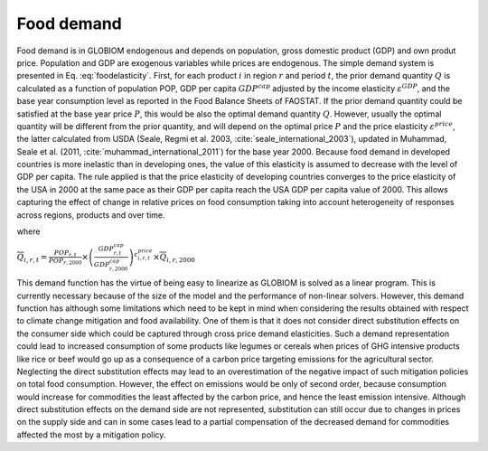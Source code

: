 .. _food:

Food demand
-----------
Food demand is in GLOBIOM endogenous and depends on population, gross domestic product (GDP) and own produt price. Population and GDP are exogenous variables while prices are endogenous. The simple demand system is presented in Eq. :eq:`foodelasticity`. First, for each product :math:`i` in region :math:`r` and period :math:`t`,  the prior demand quantity :math:`Q` is calculated as a function of population POP, GDP per capita :math:`GDP^{cap}` adjusted by the income elasticity :math:`\varepsilon^{GDP}`, and the base year consumption level as reported in the Food Balance Sheets of FAOSTAT. If the prior demand quantity could be satisfied at the base year price :math:`P`, this would be also the optimal demand quantity :math:`Q`. However, usually the optimal quantity will be different from the prior quantity, and will depend on the optimal price :math:`P` and the price elasticity :math:`\varepsilon^{price}`, the latter calculated from USDA (Seale, Regmi et al. 2003, :cite:`seale_international_2003`), updated in Muhammad, Seale et al. (2011, :cite:`muhammad_international_2011`) for the base year 2000. Because food demand in developed countries is more inelastic than in developing ones, the value of this elasticity is assumed to decrease with the level of GDP per capita. The rule applied is that the price elasticity of developing countries converges to the price elasticity of the USA in 2000 at the same pace as their GDP per capita reach the USA GDP per capita value of 2000. This allows capturing the effect of change in relative prices on food consumption taking into account heterogeneity of responses across regions, products and over time.

.. math:: \frac{Q_{i,r,t}}{\overline{Q}_{i,r,t}} = \left( \frac{P_{i,r,t}}{\overline{P}_{i,r,2000}} \right)^{\varepsilon_{i,r,t}^{price}}
   :label: foodelasticity
where

:math:`\overline{Q}_{i,r,t} = \frac{POP_{r,t}}{POP_{r,2000}}\times \left( \frac{GDP_{r,t}^{cap}}{GDP_{r,2000}^{cap}}\right)^{\varepsilon_{i,r,t}^{price}} \times \overline{Q}_{i,r,2000}`

This demand function has the virtue of being easy to linearize as GLOBIOM is solved as a linear program. This is currently necessary because of the size of the model and the performance of non-linear solvers. However, this demand function has although some limitations which need to be kept in mind when considering the results obtained with respect to climate change mitigation and food availability. One of them is that it does not consider direct substitution effects on the consumer side which could be captured through cross price demand elasticities. Such a demand representation could lead to increased consumption of some products like legumes or cereals when prices of GHG intensive products like rice or beef would go up as a consequence of a carbon price targeting emissions for the agricultural sector. Neglecting the direct substitution effects may lead to an overestimation of the negative impact of such mitigation policies on total food consumption. However, the effect on emissions would be only of second order, because consumption would increase for commodities the least affected by the carbon price, and hence the least emission intensive. Although direct substitution effects on the demand side are not represented, substitution can still occur due to changes in prices on the supply side and can in some cases lead to a partial compensation of the decreased demand for commodities affected the most by a mitigation policy. 
